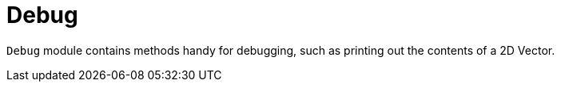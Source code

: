 = Debug

`Debug` module contains methods handy for debugging, such as printing out the contents of a 2D Vector.